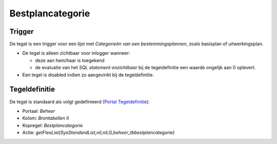 Bestplancategorie
=================

Trigger
-------

De tegel is een trigger voor een lijst met *Categorieën van een
bestemmingsplannen*, zoals basisplan of uitwerkingsplan.

-  De tegel is alleen zichtbaar voor inlogger wanneer:

   -  deze aan hem/haar is toegekend
   -  de evaluatie van het *SQL statement onzichtbaar* bij de
      tegeldefinitie een waarde ongelijk aan 0 oplevert.

-  Een tegel is disabled indien zo aangevinkt bij de tegeldefinitie.

Tegeldefinitie
--------------

De tegel is standaard als volgt gedefinieerd (`Portal
Tegeldefinitie </docs/instellen_inrichten/portaldefinitie/portal_tegel.md>`__):

-  Portaal: *Beheer*
-  Kolom: *Brontabellen II*
-  Kopregel: *Bestplancategorie*
-  Actie:
   *getFlexList(SysStandardList,nil,nil,G,beheer_tbbestplancategorie)*
